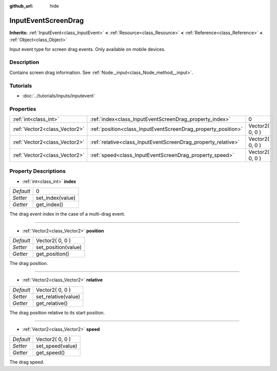 :github_url: hide

.. Generated automatically by doc/tools/makerst.py in Godot's source tree.
.. DO NOT EDIT THIS FILE, but the InputEventScreenDrag.xml source instead.
.. The source is found in doc/classes or modules/<name>/doc_classes.

.. _class_InputEventScreenDrag:

InputEventScreenDrag
====================

**Inherits:** :ref:`InputEvent<class_InputEvent>` **<** :ref:`Resource<class_Resource>` **<** :ref:`Reference<class_Reference>` **<** :ref:`Object<class_Object>`

Input event type for screen drag events. Only available on mobile devices.

Description
-----------

Contains screen drag information. See :ref:`Node._input<class_Node_method__input>`.

Tutorials
---------

- :doc:`../tutorials/inputs/inputevent`

Properties
----------

+-------------------------------+---------------------------------------------------------------+-----------------+
| :ref:`int<class_int>`         | :ref:`index<class_InputEventScreenDrag_property_index>`       | 0               |
+-------------------------------+---------------------------------------------------------------+-----------------+
| :ref:`Vector2<class_Vector2>` | :ref:`position<class_InputEventScreenDrag_property_position>` | Vector2( 0, 0 ) |
+-------------------------------+---------------------------------------------------------------+-----------------+
| :ref:`Vector2<class_Vector2>` | :ref:`relative<class_InputEventScreenDrag_property_relative>` | Vector2( 0, 0 ) |
+-------------------------------+---------------------------------------------------------------+-----------------+
| :ref:`Vector2<class_Vector2>` | :ref:`speed<class_InputEventScreenDrag_property_speed>`       | Vector2( 0, 0 ) |
+-------------------------------+---------------------------------------------------------------+-----------------+

Property Descriptions
---------------------

.. _class_InputEventScreenDrag_property_index:

- :ref:`int<class_int>` **index**

+-----------+------------------+
| *Default* | 0                |
+-----------+------------------+
| *Setter*  | set_index(value) |
+-----------+------------------+
| *Getter*  | get_index()      |
+-----------+------------------+

The drag event index in the case of a multi-drag event.

----

.. _class_InputEventScreenDrag_property_position:

- :ref:`Vector2<class_Vector2>` **position**

+-----------+---------------------+
| *Default* | Vector2( 0, 0 )     |
+-----------+---------------------+
| *Setter*  | set_position(value) |
+-----------+---------------------+
| *Getter*  | get_position()      |
+-----------+---------------------+

The drag position.

----

.. _class_InputEventScreenDrag_property_relative:

- :ref:`Vector2<class_Vector2>` **relative**

+-----------+---------------------+
| *Default* | Vector2( 0, 0 )     |
+-----------+---------------------+
| *Setter*  | set_relative(value) |
+-----------+---------------------+
| *Getter*  | get_relative()      |
+-----------+---------------------+

The drag position relative to its start position.

----

.. _class_InputEventScreenDrag_property_speed:

- :ref:`Vector2<class_Vector2>` **speed**

+-----------+------------------+
| *Default* | Vector2( 0, 0 )  |
+-----------+------------------+
| *Setter*  | set_speed(value) |
+-----------+------------------+
| *Getter*  | get_speed()      |
+-----------+------------------+

The drag speed.

